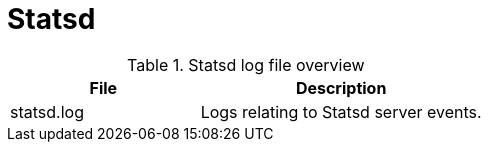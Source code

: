 [[ref-daemon-config-files-statsd]]
= Statsd

.Statsd log file overview
[options="header"]
[cols="2,3"]

|===
| File
| Description

| statsd.log
| Logs relating to Statsd server events.

|===
